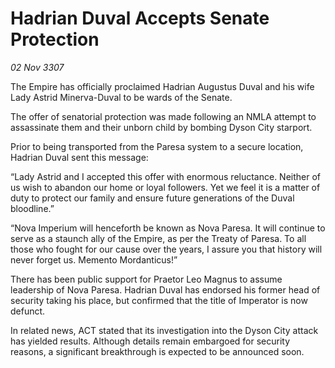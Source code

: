 * Hadrian Duval Accepts Senate Protection

/02 Nov 3307/

The Empire has officially proclaimed Hadrian Augustus Duval and his wife Lady Astrid Minerva-Duval to be wards of the Senate. 

The offer of senatorial protection was made following an NMLA attempt to assassinate them and their unborn child by bombing Dyson City starport. 

Prior to being transported from the Paresa system to a secure location, Hadrian Duval sent this message: 

“Lady Astrid and I accepted this offer with enormous reluctance. Neither of us wish to abandon our home or loyal followers. Yet we feel it is a matter of duty to protect our family and ensure future generations of the Duval bloodline.” 

“Nova Imperium will henceforth be known as Nova Paresa. It will continue to serve as a staunch ally of the Empire, as per the Treaty of Paresa. To all those who fought for our cause over the years, I assure you that history will never forget us. Memento Mordanticus!” 

There has been public support for Praetor Leo Magnus to assume leadership of Nova Paresa. Hadrian Duval has endorsed his former head of security taking his place, but confirmed that the title of Imperator is now defunct. 

In related news, ACT stated that its investigation into the Dyson City attack has yielded results. Although details remain embargoed for security reasons, a significant breakthrough is expected to be announced soon.